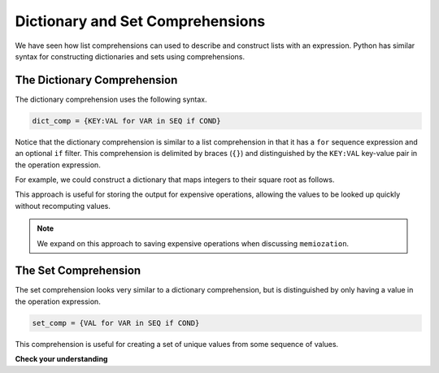 ..  Copyright (C)  Todd Iverson.  Permission is granted to copy, distribute
    and/or modify this document under the terms of the GNU Free Documentation
    License, Version 1.3 or any later version published by the Free Software
    Foundation; with Invariant Sections being Forward, Prefaces, and
    Contributor List, no Front-Cover Texts, and no Back-Cover Texts.  A copy of
    the license is included in the section entitled "GNU Free Documentation
    License".

Dictionary and Set Comprehensions
=================================

We have seen how list comprehensions can used to describe and construct lists
with an expression.  Python has similar syntax for constructing dictionaries and
sets using comprehensions.

The Dictionary Comprehension
----------------------------

The dictionary comprehension uses the following syntax.

.. sourcecode:: python

    dict_comp = {KEY:VAL for VAR in SEQ if COND}

Notice that the dictionary comprehension is similar to a list
comprehension in that it has a ``for`` sequence expression and an optional
``if`` filter.  This comprehension is delimited by braces (``{}``) and
distinguished by the ``KEY:VAL`` key-value pair in the operation expression.

For example, we could construct a dictionary that maps integers to their square
root as follows.

.. ipython:: python

    sqrts = {n:n**0.5 for n in range(5)}
    sqrts

This approach is useful for storing the output for expensive operations,
allowing the values to be looked up quickly without recomputing values.

.. note::

    We expand on this approach to saving expensive operations when discussing
    ``memiozation``.

The Set Comprehension
---------------------

The set comprehension looks very similar to a dictionary comprehension, but is
distinguished by only having a value in the operation expression.

.. sourcecode:: python

    set_comp = {VAL for VAR in SEQ if COND}

This comprehension is useful for creating a set of unique values from some
sequence of values.

**Check your understanding**

.. ipython:: python

    from random import randint
    die_rolls = lambda n: [randint(1,6) for i in range(n)]
    unique_rolls = {roll for roll in die_rolls(5)}
    unique_rolls

.. mchoice:: identify_dictionary_comprehension_1
    :answer_a: Set comprehension
    :answer_b: List comprehension
    :answer_c: Dictionary comprehension
    :correct: c
    :feedback_a: A set comprehension needs one value in the operation expression, not a key-value pair.
    :feedback_b: A list comprehension is delimited by brackets ('[',']') not braces ('{', '}').
    :feedback_c: The dictionary comprehension can be identified by the surrounding braces and the key-value pair in the operation expression.

    Which type of comprehension is given below?

    .. sourcecode:: python

        {w:i for i, w in enumerate(words)}


.. mchoice:: identify_set_comprehension_1
    :answer_a: Set comprehension
    :answer_b: List comprehension
    :answer_c: Dictionary comprehension
    :correct: a
    :feedback_a: The set comprehension can be identified by the surrounding braces and single expression in the operation expression.
    :feedback_b: The dictionary comprehension needs a key-value pair in the operation expression.
    :feedback_c: A list comprehension is delimited by brackets ('[',']') not braces ('{', '}').

    Which type of comprehension is given below?

    .. sourcecode:: python

        {w for i, w in enumerate(words)}

.. mchoice:: set_comp_count_1
    :answer_a: 5
    :answer_b: 6
    :answer_c: 9
    :correct: a
    :feedback_a: The word "fear" will only be counted once and all words containing a 't' will be excluded.
    :feedback_b: The word "fear" will only be counted once.  A value is either in a set or not in a set, there is no repetition of values.
    :feedback_c: All words containing a 't' will be excluded.


    What value will the following code return?

    .. sourcecode:: python

        fear = "the only thing we have to fear is fear itself" 
        len({w for w in fear.split() if 't' not in w}) 

.. mchoice:: dict_comp_1
    :answer_a: 4
    :answer_b: 8
    :answer_c: Error: You can't have an expression in the value position of the key-value pair.
    :correct: b
    :feedback_a: This dictionary maps each word to twice the length of the word.
    :feedback_b: This dictionary maps each word to twice the length of the word.
    :feedback_c: Any expression can be used in the value position.  Expressions can also be used in the key position, but they must evaluate to an immutable hashable object.

     
    What value will the following code return?

    .. sourcecode:: python

        fear = "the only thing we have to fear is fear itself" 
        d = {w:2*len(w) for w in fear.split()}
        get('fear', d)
